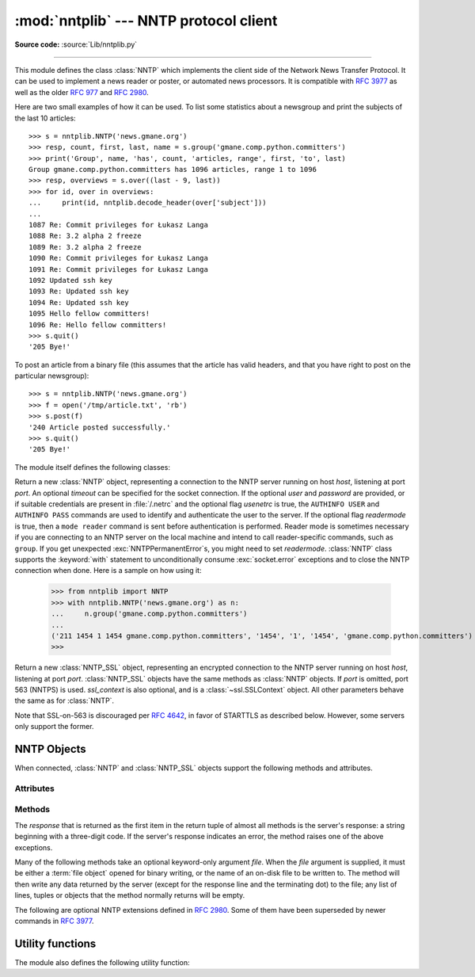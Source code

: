 
:mod:`nntplib` --- NNTP protocol client
=======================================

.. module:: nntplib
   :synopsis: NNTP protocol client (requires sockets).


.. index::
   pair: NNTP; protocol
   single: Network News Transfer Protocol

**Source code:** :source:`Lib/nntplib.py`

--------------

This module defines the class :class:`NNTP` which implements the client side of
the Network News Transfer Protocol.  It can be used to implement a news reader
or poster, or automated news processors.  It is compatible with :rfc:`3977`
as well as the older :rfc:`977` and :rfc:`2980`.

Here are two small examples of how it can be used.  To list some statistics
about a newsgroup and print the subjects of the last 10 articles::

   >>> s = nntplib.NNTP('news.gmane.org')
   >>> resp, count, first, last, name = s.group('gmane.comp.python.committers')
   >>> print('Group', name, 'has', count, 'articles, range', first, 'to', last)
   Group gmane.comp.python.committers has 1096 articles, range 1 to 1096
   >>> resp, overviews = s.over((last - 9, last))
   >>> for id, over in overviews:
   ...     print(id, nntplib.decode_header(over['subject']))
   ...
   1087 Re: Commit privileges for Łukasz Langa
   1088 Re: 3.2 alpha 2 freeze
   1089 Re: 3.2 alpha 2 freeze
   1090 Re: Commit privileges for Łukasz Langa
   1091 Re: Commit privileges for Łukasz Langa
   1092 Updated ssh key
   1093 Re: Updated ssh key
   1094 Re: Updated ssh key
   1095 Hello fellow committers!
   1096 Re: Hello fellow committers!
   >>> s.quit()
   '205 Bye!'

To post an article from a binary file (this assumes that the article has valid
headers, and that you have right to post on the particular newsgroup)::

   >>> s = nntplib.NNTP('news.gmane.org')
   >>> f = open('/tmp/article.txt', 'rb')
   >>> s.post(f)
   '240 Article posted successfully.'
   >>> s.quit()
   '205 Bye!'

The module itself defines the following classes:


.. class:: NNTP(host, port=119, user=None, password=None, readermode=None, usenetrc=False, [timeout])

   Return a new :class:`NNTP` object, representing a connection
   to the NNTP server running on host *host*, listening at port *port*.
   An optional *timeout* can be specified for the socket connection.
   If the optional *user* and *password* are provided, or if suitable
   credentials are present in :file:`/.netrc` and the optional flag *usenetrc*
   is true, the ``AUTHINFO USER`` and ``AUTHINFO PASS`` commands are used
   to identify and authenticate the user to the server.  If the optional
   flag *readermode* is true, then a ``mode reader`` command is sent before
   authentication is performed.  Reader mode is sometimes necessary if you are
   connecting to an NNTP server on the local machine and intend to call
   reader-specific commands, such as ``group``.  If you get unexpected
   :exc:`NNTPPermanentError`\ s, you might need to set *readermode*.
   :class:`NNTP` class supports the :keyword:`with` statement to
   unconditionally consume :exc:`socket.error` exceptions and to close the NNTP
   connection when done. Here is a sample on how using it:

    >>> from nntplib import NNTP
    >>> with nntplib.NNTP('news.gmane.org') as n:
    ...     n.group('gmane.comp.python.committers')
    ...
    ('211 1454 1 1454 gmane.comp.python.committers', '1454', '1', '1454', 'gmane.comp.python.committers')
    >>>


   .. versionchanged:: 3.2
      *usenetrc* is now False by default.

   .. versionchanged:: 3.3
      Support for the :keyword:`with` statement was added.

.. class:: NNTP_SSL(host, port=563, user=None, password=None, ssl_context=None, readermode=None, usenetrc=False, [timeout])

   Return a new :class:`NNTP_SSL` object, representing an encrypted
   connection to the NNTP server running on host *host*, listening at
   port *port*.  :class:`NNTP_SSL` objects have the same methods as
   :class:`NNTP` objects.  If *port* is omitted, port 563 (NNTPS) is used.
   *ssl_context* is also optional, and is a :class:`~ssl.SSLContext` object.
   All other parameters behave the same as for :class:`NNTP`.

   Note that SSL-on-563 is discouraged per :rfc:`4642`, in favor of
   STARTTLS as described below.  However, some servers only support the
   former.

   .. versionadded:: 3.2


.. exception:: NNTPError

   Derived from the standard exception :exc:`Exception`, this is the base
   class for all exceptions raised by the :mod:`nntplib` module.  Instances
   of this class have the following attribute:

   .. attribute:: response

      The response of the server if available, as a :class:`str` object.


.. exception:: NNTPReplyError

   Exception raised when an unexpected reply is received from the server.


.. exception:: NNTPTemporaryError

   Exception raised when a response code in the range 400--499 is received.


.. exception:: NNTPPermanentError

   Exception raised when a response code in the range 500--599 is received.


.. exception:: NNTPProtocolError

   Exception raised when a reply is received from the server that does not begin
   with a digit in the range 1--5.


.. exception:: NNTPDataError

   Exception raised when there is some error in the response data.


.. _nntp-objects:

NNTP Objects
------------

When connected, :class:`NNTP` and :class:`NNTP_SSL` objects support the
following methods and attributes.

Attributes
^^^^^^^^^^

.. attribute:: NNTP.nntp_version

   An integer representing the version of the NNTP protocol supported by the
   server.  In practice, this should be ``2`` for servers advertising
   :rfc:`3977` compliance and ``1`` for others.

   .. versionadded:: 3.2

.. attribute:: NNTP.nntp_implementation

   A string describing the software name and version of the NNTP server,
   or :const:`None` if not advertised by the server.

   .. versionadded:: 3.2

Methods
^^^^^^^

The *response* that is returned as the first item in the return tuple of almost
all methods is the server's response: a string beginning with a three-digit
code.  If the server's response indicates an error, the method raises one of
the above exceptions.

Many of the following methods take an optional keyword-only argument *file*.
When the *file* argument is supplied, it must be either a :term:`file object`
opened for binary writing, or the name of an on-disk file to be written to.
The method will then write any data returned by the server (except for the
response line and the terminating dot) to the file; any list of lines,
tuples or objects that the method normally returns will be empty.

.. versionchanged:: 3.2
   Many of the following methods have been reworked and fixed, which makes
   them incompatible with their 3.1 counterparts.


.. method:: NNTP.quit()

   Send a ``QUIT`` command and close the connection.  Once this method has been
   called, no other methods of the NNTP object should be called.


.. method:: NNTP.getwelcome()

   Return the welcome message sent by the server in reply to the initial
   connection.  (This message sometimes contains disclaimers or help information
   that may be relevant to the user.)


.. method:: NNTP.getcapabilities()

   Return the :rfc:`3977` capabilities advertised by the server, as a
   :class:`dict` instance mapping capability names to (possibly empty) lists
   of values. On legacy servers which don't understand the ``CAPABILITIES``
   command, an empty dictionary is returned instead.

      >>> s = NNTP('news.gmane.org')
      >>> 'POST' in s.getcapabilities()
      True

   .. versionadded:: 3.2


.. method:: NNTP.login(user=None, password=None, usenetrc=True)

   Send ``AUTHINFO`` commands with the user name and password.  If *user*
   and *password* are None and *usenetrc* is True, credentials from
   ``~/.netrc`` will be used if possible.

   Unless intentionally delayed, login is normally performed during the
   :class:`NNTP` object initialization and separately calling this function
   is unnecessary.  To force authentication to be delayed, you must not set
   *user* or *password* when creating the object, and must set *usenetrc* to
   False.

   .. versionadded:: 3.2


.. method:: NNTP.starttls(ssl_context=None)

   Send a ``STARTTLS`` command.  The *ssl_context* argument is optional
   and should be a :class:`ssl.SSLContext` object.  This will enable
   encryption on the NNTP connection.

   Note that this may not be done after authentication information has
   been transmitted, and authentication occurs by default if possible during a
   :class:`NNTP` object initialization.  See :meth:`NNTP.login` for information
   on suppressing this behavior.

   .. versionadded:: 3.2


.. method:: NNTP.newgroups(date, *, file=None)

   Send a ``NEWGROUPS`` command.  The *date* argument should be a
   :class:`datetime.date` or :class:`datetime.datetime` object.
   Return a pair ``(response, groups)`` where *groups* is a list representing
   the groups that are new since the given *date*. If *file* is supplied,
   though, then *groups* will be empty.

      >>> from datetime import date, timedelta
      >>> resp, groups = s.newgroups(date.today() - timedelta(days=3))
      >>> len(groups)
      85
      >>> groups[0]
      GroupInfo(group='gmane.network.tor.devel', last='4', first='1', flag='m')


.. method:: NNTP.newnews(group, date, *, file=None)

   Send a ``NEWNEWS`` command.  Here, *group* is a group name or ``'*'``, and
   *date* has the same meaning as for :meth:`newgroups`.  Return a pair
   ``(response, articles)`` where *articles* is a list of message ids.

   This command is frequently disabled by NNTP server administrators.


.. method:: NNTP.list(group_pattern=None, *, file=None)

   Send a ``LIST`` or ``LIST ACTIVE`` command.  Return a pair
   ``(response, list)`` where *list* is a list of tuples representing all
   the groups available from this NNTP server, optionally matching the
   pattern string *group_pattern*.  Each tuple has the form
   ``(group, last, first, flag)``, where *group* is a group name, *last*
   and *first* are the last and first article numbers, and *flag* usually
   takes one of these values:

   * ``y``: Local postings and articles from peers are allowed.
   * ``m``: The group is moderated and all postings must be approved.
   * ``n``: No local postings are allowed, only articles from peers.
   * ``j``: Articles from peers are filed in the junk group instead.
   * ``x``: No local postings, and articles from peers are ignored.
   * ``=foo.bar``: Articles are filed in the ``foo.bar`` group instead.

   If *flag* has another value, then the status of the newsgroup should be
   considered unknown.

   This command can return very large results, especially if *group_pattern*
   is not specified.  It is best to cache the results offline unless you
   really need to refresh them.

   .. versionchanged:: 3.2
      *group_pattern* was added.


.. method:: NNTP.descriptions(grouppattern)

   Send a ``LIST NEWSGROUPS`` command, where *grouppattern* is a wildmat string as
   specified in :rfc:`3977` (it's essentially the same as DOS or UNIX shell wildcard
   strings).  Return a pair ``(response, descriptions)``, where *descriptions*
   is a dictionary mapping group names to textual descriptions.

      >>> resp, descs = s.descriptions('gmane.comp.python.*')
      >>> len(descs)
      295
      >>> descs.popitem()
      ('gmane.comp.python.bio.general', 'BioPython discussion list (Moderated)')


.. method:: NNTP.description(group)

   Get a description for a single group *group*.  If more than one group matches
   (if 'group' is a real wildmat string), return the first match.   If no group
   matches, return an empty string.

   This elides the response code from the server.  If the response code is needed,
   use :meth:`descriptions`.


.. method:: NNTP.group(name)

   Send a ``GROUP`` command, where *name* is the group name.  The group is
   selected as the current group, if it exists.  Return a tuple
   ``(response, count, first, last, name)`` where *count* is the (estimated)
   number of articles in the group, *first* is the first article number in
   the group, *last* is the last article number in the group, and *name*
   is the group name.


.. method:: NNTP.over(message_spec, *, file=None)

   Send a ``OVER`` command, or a ``XOVER`` command on legacy servers.
   *message_spec* can be either a string representing a message id, or
   a ``(first, last)`` tuple of numbers indicating a range of articles in
   the current group, or a ``(first, None)`` tuple indicating a range of
   articles starting from *first* to the last article in the current group,
   or :const:`None` to select the current article in the current group.

   Return a pair ``(response, overviews)``.  *overviews* is a list of
   ``(article_number, overview)`` tuples, one for each article selected
   by *message_spec*.  Each *overview* is a dictionary with the same number
   of items, but this number depends on the server.  These items are either
   message headers (the key is then the lower-cased header name) or metadata
   items (the key is then the metadata name prepended with ``":"``).  The
   following items are guaranteed to be present by the NNTP specification:

   * the ``subject``, ``from``, ``date``, ``message-id`` and ``references``
     headers
   * the ``:bytes`` metadata: the number of bytes in the entire raw article
     (including headers and body)
   * the ``:lines`` metadata: the number of lines in the article body

   The value of each item is either a string, or :const:`None` if not present.

   It is advisable to use the :func:`decode_header` function on header
   values when they may contain non-ASCII characters::

      >>> _, _, first, last, _ = s.group('gmane.comp.python.devel')
      >>> resp, overviews = s.over((last, last))
      >>> art_num, over = overviews[0]
      >>> art_num
      117216
      >>> list(over.keys())
      ['xref', 'from', ':lines', ':bytes', 'references', 'date', 'message-id', 'subject']
      >>> over['from']
      '=?UTF-8?B?Ik1hcnRpbiB2LiBMw7Z3aXMi?= <martin@v.loewis.de>'
      >>> nntplib.decode_header(over['from'])
      '"Martin v. Löwis" <martin@v.loewis.de>'

   .. versionadded:: 3.2


.. method:: NNTP.help(*, file=None)

   Send a ``HELP`` command.  Return a pair ``(response, list)`` where *list* is a
   list of help strings.


.. method:: NNTP.stat(message_spec=None)

   Send a ``STAT`` command, where *message_spec* is either a message id
   (enclosed in ``'<'`` and ``'>'``) or an article number in the current group.
   If *message_spec* is omitted or :const:`None`, the current article in the
   current group is considered.  Return a triple ``(response, number, id)``
   where *number* is the article number and *id* is the message id.

      >>> _, _, first, last, _ = s.group('gmane.comp.python.devel')
      >>> resp, number, message_id = s.stat(first)
      >>> number, message_id
      (9099, '<20030112190404.GE29873@epoch.metaslash.com>')


.. method:: NNTP.next()

   Send a ``NEXT`` command.  Return as for :meth:`stat`.


.. method:: NNTP.last()

   Send a ``LAST`` command.  Return as for :meth:`stat`.


.. method:: NNTP.article(message_spec=None, *, file=None)

   Send an ``ARTICLE`` command, where *message_spec* has the same meaning as
   for :meth:`stat`.  Return a tuple ``(response, info)`` where *info*
   is a :class:`~collections.namedtuple` with three members *number*,
   *message_id* and *lines* (in that order).  *number* is the article number
   in the group (or 0 if the information is not available), *message_id* the
   message id as a string, and *lines* a list of lines (without terminating
   newlines) comprising the raw message including headers and body.

      >>> resp, info = s.article('<20030112190404.GE29873@epoch.metaslash.com>')
      >>> info.number
      0
      >>> info.message_id
      '<20030112190404.GE29873@epoch.metaslash.com>'
      >>> len(info.lines)
      65
      >>> info.lines[0]
      b'Path: main.gmane.org!not-for-mail'
      >>> info.lines[1]
      b'From: Neal Norwitz <neal@metaslash.com>'
      >>> info.lines[-3:]
      [b'There is a patch for 2.3 as well as 2.2.', b'', b'Neal']


.. method:: NNTP.head(message_spec=None, *, file=None)

   Same as :meth:`article()`, but sends a ``HEAD`` command.  The *lines*
   returned (or written to *file*) will only contain the message headers, not
   the body.


.. method:: NNTP.body(message_spec=None, *, file=None)

   Same as :meth:`article()`, but sends a ``BODY`` command.  The *lines*
   returned (or written to *file*) will only contain the message body, not the
   headers.


.. method:: NNTP.post(data)

   Post an article using the ``POST`` command.  The *data* argument is either
   a :term:`file object` opened for binary reading, or any iterable of bytes
   objects (representing raw lines of the article to be posted).  It should
   represent a well-formed news article, including the required headers.  The
   :meth:`post` method automatically escapes lines beginning with ``.`` and
   appends the termination line.

   If the method succeeds, the server's response is returned.  If the server
   refuses posting, a :class:`NNTPReplyError` is raised.


.. method:: NNTP.ihave(message_id, data)

   Send an ``IHAVE`` command. *message_id* is the id of the message to send
   to the server (enclosed in  ``'<'`` and ``'>'``).  The *data* parameter
   and the return value are the same as for :meth:`post()`.


.. method:: NNTP.date()

   Return a pair ``(response, date)``.  *date* is a :class:`~datetime.datetime`
   object containing the current date and time of the server.


.. method:: NNTP.slave()

   Send a ``SLAVE`` command.  Return the server's *response*.


.. method:: NNTP.set_debuglevel(level)

   Set the instance's debugging level.  This controls the amount of debugging
   output printed.  The default, ``0``, produces no debugging output.  A value of
   ``1`` produces a moderate amount of debugging output, generally a single line
   per request or response.  A value of ``2`` or higher produces the maximum amount
   of debugging output, logging each line sent and received on the connection
   (including message text).


The following are optional NNTP extensions defined in :rfc:`2980`.  Some of
them have been superseded by newer commands in :rfc:`3977`.


.. method:: NNTP.xhdr(header, string, *, file=None)

   Send an ``XHDR`` command.  The *header* argument is a header keyword, e.g.
   ``'subject'``.  The *string* argument should have the form ``'first-last'``
   where *first* and *last* are the first and last article numbers to search.
   Return a pair ``(response, list)``, where *list* is a list of pairs ``(id,
   text)``, where *id* is an article number (as a string) and *text* is the text of
   the requested header for that article. If the *file* parameter is supplied, then
   the output of the  ``XHDR`` command is stored in a file.  If *file* is a string,
   then the method will open a file with that name, write to it  then close it.
   If *file* is a :term:`file object`, then it will start calling :meth:`write` on
   it to store the lines of the command output. If *file* is supplied, then the
   returned *list* is an empty list.


.. method:: NNTP.xover(start, end, *, file=None)

   Send an ``XOVER`` command.  *start* and *end* are article numbers
   delimiting the range of articles to select.  The return value is the
   same of for :meth:`over()`.  It is recommended to use :meth:`over()`
   instead, since it will automatically use the newer ``OVER`` command
   if available.


.. method:: NNTP.xpath(id)

   Return a pair ``(resp, path)``, where *path* is the directory path to the
   article with message ID *id*.  Most of the time, this extension is not
   enabled by NNTP server administrators.


.. XXX deprecated:

   .. method:: NNTP.xgtitle(name, *, file=None)

      Process an ``XGTITLE`` command, returning a pair ``(response, list)``, where
      *list* is a list of tuples containing ``(name, title)``. If the *file* parameter
      is supplied, then the output of the  ``XGTITLE`` command is stored in a file.
      If *file* is a string,  then the method will open a file with that name, write
      to it  then close it.  If *file* is a :term:`file object`, then it will start
      calling :meth:`write` on it to store the lines of the command output. If *file*
      is supplied, then the returned *list* is an empty list. This is an optional NNTP
      extension, and may not be supported by all servers.

      RFC2980 says "It is suggested that this extension be deprecated".  Use
      :meth:`descriptions` or :meth:`description` instead.


Utility functions
-----------------

The module also defines the following utility function:


.. function:: decode_header(header_str)

   Decode a header value, un-escaping any escaped non-ASCII characters.
   *header_str* must be a :class:`str` object.  The unescaped value is
   returned.  Using this function is recommended to display some headers
   in a human readable form::

      >>> decode_header("Some subject")
      'Some subject'
      >>> decode_header("=?ISO-8859-15?Q?D=E9buter_en_Python?=")
      'Débuter en Python'
      >>> decode_header("Re: =?UTF-8?B?cHJvYmzDqG1lIGRlIG1hdHJpY2U=?=")
      'Re: problème de matrice'
